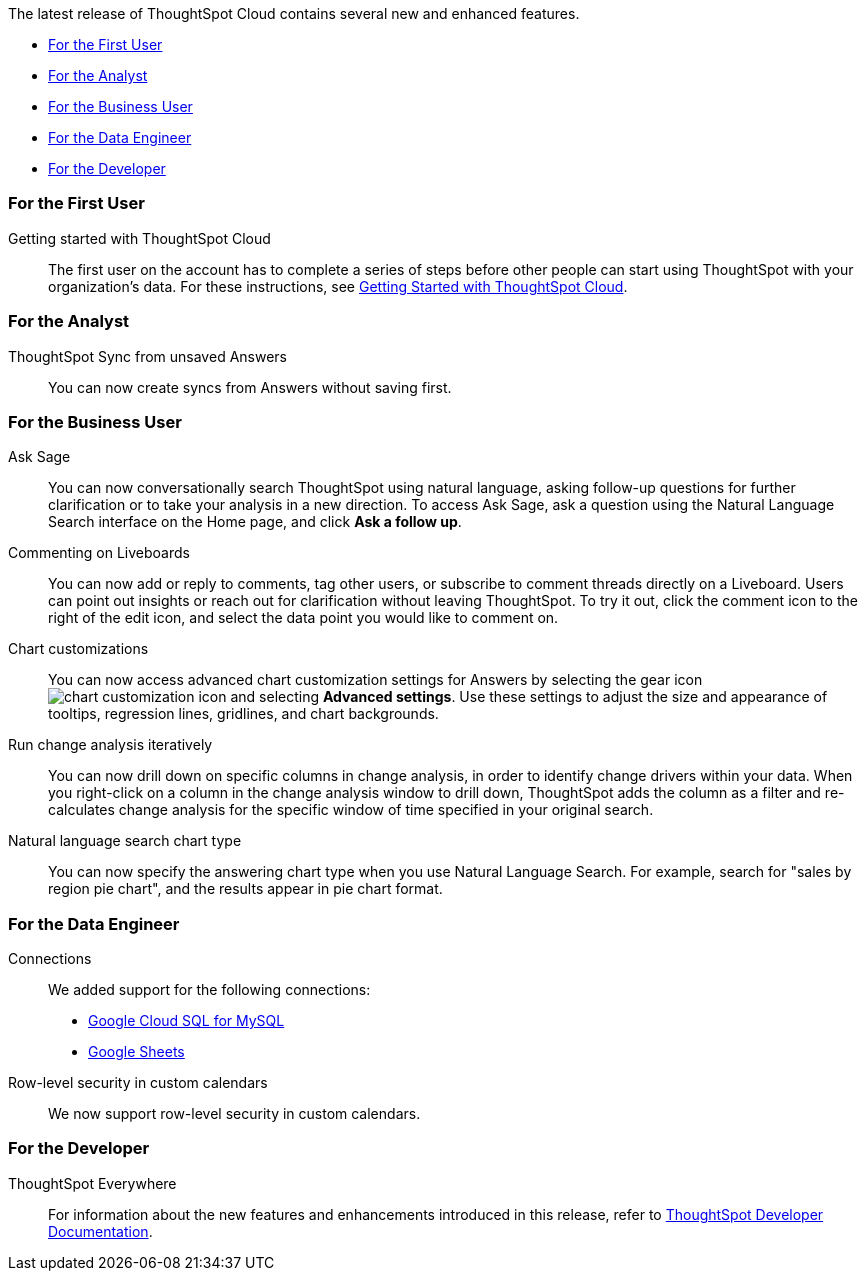 The latest release of ThoughtSpot Cloud contains several new and enhanced features.

* <<9-9-0-cl-first,For the First User>>
* <<9-9-0-cl-analyst,For the Analyst>>
* <<9-9-0-cl-business-user,For the Business User>>
* <<9-9-0-cl-data-engineer,For the Data Engineer>>
* <<9-9-0-cl-developer,For the Developer>>

[#9-9-0-cl-first]
=== For the First User

Getting started with ThoughtSpot Cloud::
The first user on the account has to complete a series of steps before other people can start using ThoughtSpot with your organization's data.
For these instructions, see xref:ts-cloud-getting-started.adoc[Getting Started with ThoughtSpot Cloud].

[#9-9-0-cl-analyst]
=== For the Analyst

// Naomi -- scal-176730
ThoughtSpot Sync from unsaved Answers:: You can now create syncs from Answers without saving first.



[#9-9-0-cl-business-user]
=== For the Business User


// Naomi -- scal-175485, scal-177391. actually EA.
Ask Sage:: You can now conversationally search ThoughtSpot using natural language, asking follow-up questions for further clarification or to take your analysis in a new direction. To access Ask Sage, ask a question using the Natural Language Search interface on the Home page, and click *Ask a follow up*.


// Naomi -- scal-15915
Commenting on Liveboards:: You can now add or reply to comments, tag other users, or subscribe to comment threads directly on a Liveboard. Users can point out insights or reach out for clarification without leaving ThoughtSpot. To try it out, click the comment icon to the right of the edit icon, and select the data point you would like to comment on.



// Naomi -- scal-166121. actually EA.
Chart customizations:: You can now access advanced chart customization settings for Answers by selecting the gear icon image:icon-gear-10px.png[chart customization icon] and selecting *Advanced settings*. Use these settings to adjust the size and appearance of tooltips, regression lines, gridlines, and chart backgrounds.


// Naomi -- scal-141936. actually beta. spotiq-change.adoc#iterative

Run change analysis iteratively:: You can now drill down on specific columns in change analysis, in order to identify change drivers within your data. When you right-click on a column in the change analysis window to drill down, ThoughtSpot adds the column as a filter and re-calculates change analysis for the specific window of time specified in your original search.


// Naomi -- scal-156247
Natural language search chart type:: You can now specify the answering chart type when you use Natural Language Search. For example, search for "sales by region pie chart", and the results appear in pie chart format.

[#9-9-0-cl-data-engineer]
=== For the Data Engineer



// Naomi -- scal-166158, scal-135769

Connections:: We added support for the following connections:

* xref:connections-google-cloud-sql-mysql.adoc[Google Cloud SQL for MySQL]
* xref:connections-google-sheets.adoc[Google Sheets]

// Naomi -- scal-158415
Row-level security in custom calendars:: We now support row-level security in custom calendars.


[#9-9-0-cl-developer]
=== For the Developer

ThoughtSpot Everywhere:: For information about the new features and enhancements introduced in this release, refer to https://developers.thoughtspot.com/docs/?pageid=whats-new[ThoughtSpot Developer Documentation^].
